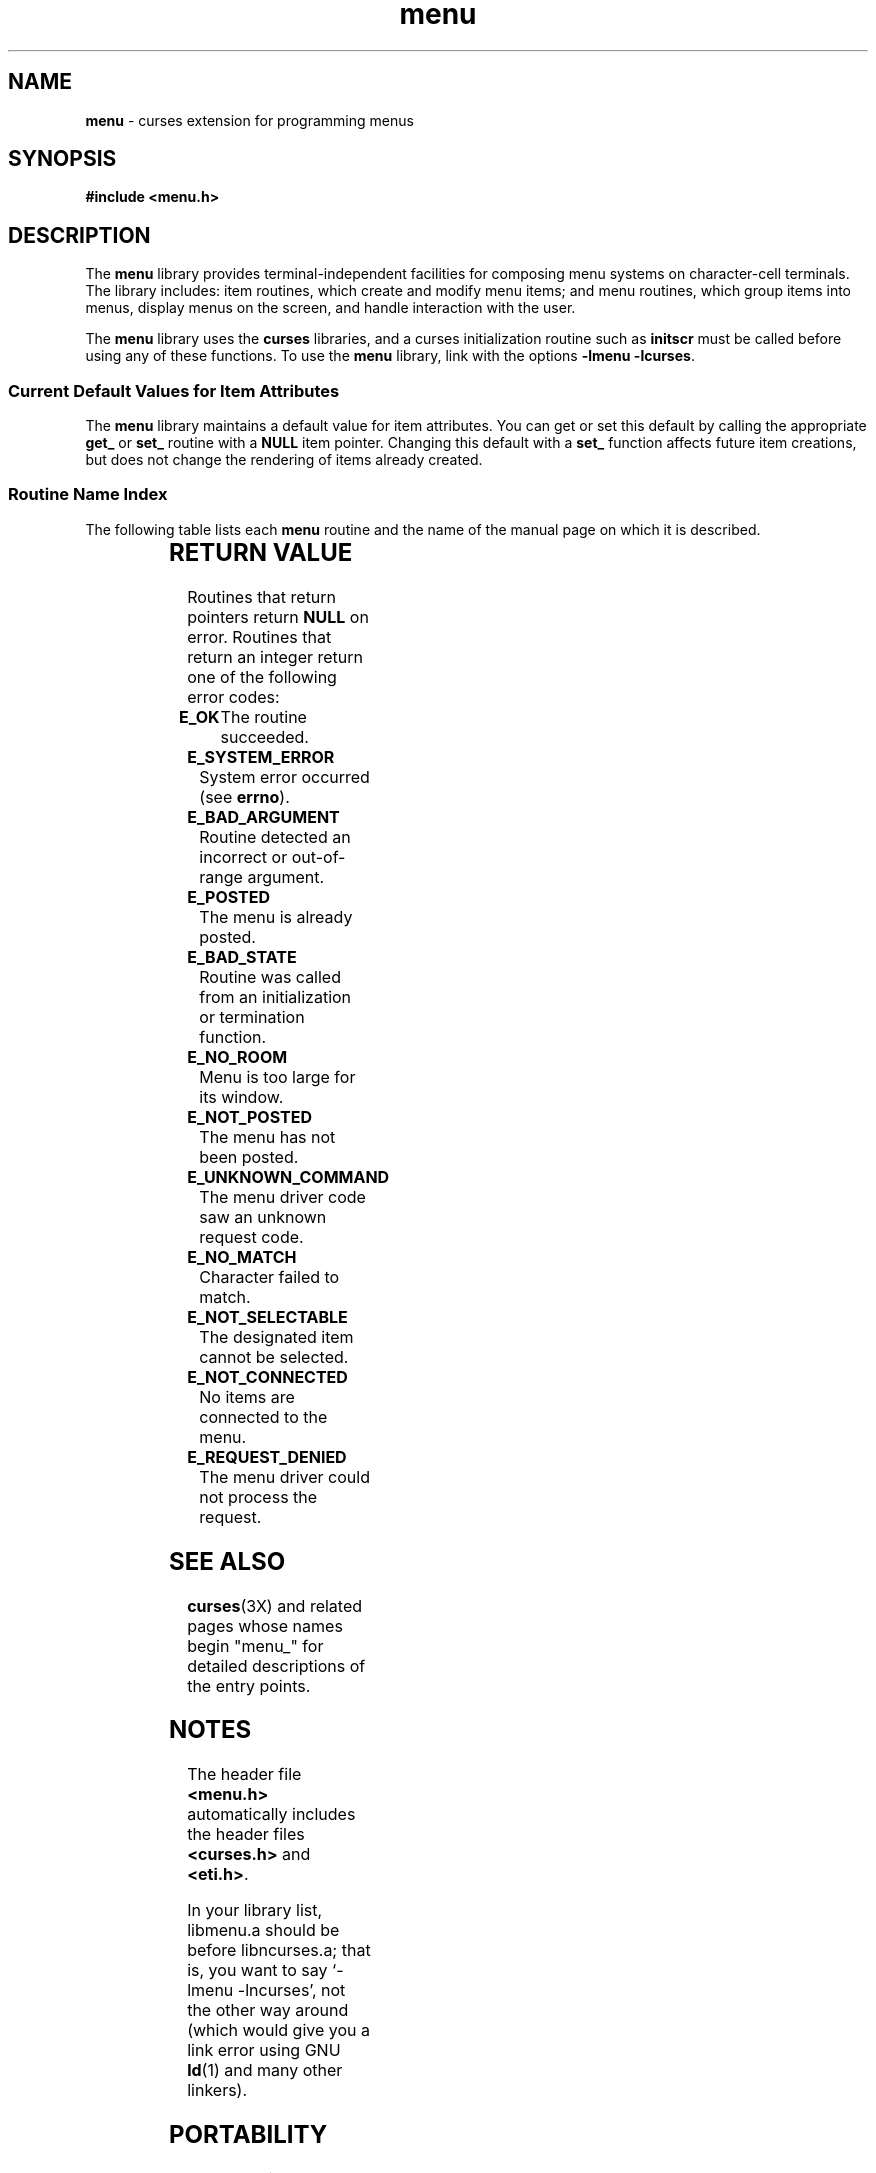 '\" t
.\"***************************************************************************
.\" Copyright (c) 1998,2000,2002 Free Software Foundation, Inc.              *
.\"                                                                          *
.\" Permission is hereby granted, free of charge, to any person obtaining a  *
.\" copy of this software and associated documentation files (the            *
.\" "Software"), to deal in the Software without restriction, including      *
.\" without limitation the rights to use, copy, modify, merge, publish,      *
.\" distribute, distribute with modifications, sublicense, and/or sell       *
.\" copies of the Software, and to permit persons to whom the Software is    *
.\" furnished to do so, subject to the following conditions:                 *
.\"                                                                          *
.\" The above copyright notice and this permission notice shall be included  *
.\" in all copies or substantial portions of the Software.                   *
.\"                                                                          *
.\" THE SOFTWARE IS PROVIDED "AS IS", WITHOUT WARRANTY OF ANY KIND, EXPRESS  *
.\" OR IMPLIED, INCLUDING BUT NOT LIMITED TO THE WARRANTIES OF               *
.\" MERCHANTABILITY, FITNESS FOR A PARTICULAR PURPOSE AND NONINFRINGEMENT.   *
.\" IN NO EVENT SHALL THE ABOVE COPYRIGHT HOLDERS BE LIABLE FOR ANY CLAIM,   *
.\" DAMAGES OR OTHER LIABILITY, WHETHER IN AN ACTION OF CONTRACT, TORT OR    *
.\" OTHERWISE, ARISING FROM, OUT OF OR IN CONNECTION WITH THE SOFTWARE OR    *
.\" THE USE OR OTHER DEALINGS IN THE SOFTWARE.                               *
.\"                                                                          *
.\" Except as contained in this notice, the name(s) of the above copyright   *
.\" holders shall not be used in advertising or otherwise to promote the     *
.\" sale, use or other dealings in this Software without prior written       *
.\" authorization.                                                           *
.\"***************************************************************************
.\"
.\" $Id: menu.3x,v 1.15 2002/01/19 22:48:58 tom Exp $
.\" $DragonFly: src/lib/libncurses/man/menu.3,v 1.1 2005/03/12 19:13:54 eirikn Exp $
.TH menu 3X ""
.SH NAME
\fBmenu\fR - curses extension for programming menus
.SH SYNOPSIS
\fB#include <menu.h>\fR
.br
.SH DESCRIPTION
The \fBmenu\fR library provides terminal-independent facilities for composing
menu systems on character-cell terminals.  The library includes: item routines,
which create and modify menu items; and menu routines, which group items into
menus, display menus on the screen, and handle interaction with the user.

The \fBmenu\fR library uses the \fBcurses\fR libraries, and a curses
initialization routine such as \fBinitscr\fR must be called before using any of
these functions.  To use the \fBmenu\fR library, link with the options
\fB-lmenu -lcurses\fR.

.SS Current Default Values for Item Attributes

The \fBmenu\fR library maintains a default value for item attributes.  You can
get or set this default by calling the appropriate \fBget_\fR or \fBset_\fR
routine with a \fBNULL\fR item pointer.  Changing this default with a
\fBset_\fR function affects future item creations, but does not change the
rendering of items already created.

.SS Routine Name Index

The following table lists each \fBmenu\fR routine and the name of
the manual page on which it is described.

.TS
l l .
\fBcurses\fR Routine Name	Manual Page Name
=
current_item	\fBmitem_current\fR(3X)
free_item 	\fBmitem_new\fR(3X)
free_menu 	\fBmenu_new\fR(3X)
item_count	\fBmenu_items\fR(3X)
item_description	\fBmitem_name\fR(3X)
item_index	\fBmitem_current\fR(3X)
item_init 	\fBmenu_hook\fR(3X)
item_name 	\fBmitem_name\fR(3X)
item_opts 	\fBmitem_opts\fR(3X)
item_opts_off	\fBmitem_opts\fR(3X)
item_opts_on	\fBmitem_opts\fR(3X)
item_term 	\fBmenu_hook\fR(3X)
item_userptr	\fBmitem_userptr\fR(3X)
item_value	\fBmitem_value\fR(3X)
item_visible	\fBmitem_visible\fR(3X)
menu_back 	\fBmenu_attributes\fR(3X)
menu_driver	\fBmenu_driver\fR(3X)
menu_fore 	\fBmenu_attributes\fR(3X)
menu_format	\fBmenu_format\fR(3X)
menu_grey 	\fBmenu_attributes\fR(3X)
menu_init 	\fBmenu_hook\fR(3X)
menu_items	\fBmenu_items\fR(3X)
menu_mark 	\fBmenu_mark\fR(3X)
menu_opts 	\fBmenu_opts\fR(3X)
menu_opts_off	\fBmenu_opts\fR(3X)
menu_opts_on	\fBmenu_opts\fR(3X)
menu_pad  	\fBmenu_attributes\fR(3X)
menu_pattern	\fBmenu_pattern\fR(3X)
menu_request_by_name	\fBmenu_requestname\fR(3X)
menu_request_name	\fBmenu_requestname\fR(3X)
menu_spacing	\fBmenu_spacing\fR(3X)
menu_sub  	\fBmenu_win\fR(3X)
menu_term 	\fBmenu_hook\fR(3X)
menu_userptr	\fBmenu_userptr\fR(3X)
menu_win  	\fBmenu_win\fR(3X)
new_item  	\fBmitem_new\fR(3X)
new_menu  	\fBmenu_new\fR(3X)
pos_menu_cursor	\fBmenu_cursor\fR(3X)
post_menu 	\fBmenu_post\fR(3X)
scale_menu	\fBmenu_win\fR(3X)
set_current_item	\fBmitem_current\fR(3X)
set_item_init	\fBmenu_hook\fR(3X)
set_item_opts	\fBmitem_opts\fR(3X)
set_item_term	\fBmenu_hook\fR(3X)
set_item_userptr	\fBmitem_userptr\fR(3X)
set_item_value	\fBmitem_value\fR(3X)
set_menu_back	\fBmenu_attributes\fR(3X)
set_menu_fore	\fBmenu_attributes\fR(3X)
set_menu_format	\fBmenu_format\fR(3X)
set_menu_grey	\fBmenu_attributes\fR(3X)
set_menu_init	\fBmenu_hook\fR(3X)
set_menu_items	\fBmenu_items\fR(3X)
set_menu_mark	\fBmenu_mark\fR(3X)
set_menu_opts	\fBmitem_opts\fR(3X)
set_menu_pad	\fBmenu_attributes\fR(3X)
set_menu_pattern	\fBmenu_pattern\fR(3X)
set_menu_spacing	\fBmenu_spacing\fR(3X)
set_menu_sub	\fBmenu_win\fR(3X)
set_menu_term	\fBmenu_hook\fR(3X)
set_menu_userptr	\fBmenu_userptr\fR(3X)
set_menu_win	\fBmenu_win\fR(3X)
set_top_row	\fBmitem_current\fR(3X)
top_row   	\fBmitem_current\fR(3X)
unpost_menu	\fBmenu_post\fR(3X)
.TE
.SH RETURN VALUE
Routines that return pointers return \fBNULL\fR on error.  Routines that return
an integer return one of the following error codes:
.TP 5
\fBE_OK\fR
The routine succeeded.
.TP 5
\fBE_SYSTEM_ERROR\fR
System error occurred (see \fBerrno\fR).
.TP 5
\fBE_BAD_ARGUMENT\fR
Routine detected an incorrect or out-of-range argument.
.TP 5
\fBE_POSTED\fR
The menu is already posted.
.TP 5
\fBE_BAD_STATE\fR
Routine was called from an initialization or termination function.
.TP 5
\fBE_NO_ROOM\fR
Menu is too large for its window.
.TP 5
\fBE_NOT_POSTED\fR
The menu has not been posted.
.TP 5
\fBE_UNKNOWN_COMMAND\fR
The menu driver code saw an unknown request code.
.TP 5
\fBE_NO_MATCH\fR
Character failed to match.
.TP 5
\fBE_NOT_SELECTABLE\fR
The designated item cannot be selected.
.TP 5
\fBE_NOT_CONNECTED\fR
No items are connected to the menu.
.TP 5
\fBE_REQUEST_DENIED\fR
The menu driver could not process the request.
.SH SEE ALSO
\fBcurses\fR(3X) and related pages whose names begin "menu_" for detailed
descriptions of the entry points.
.SH NOTES
The header file \fB<menu.h>\fR automatically includes the header files
\fB<curses.h>\fR and \fB<eti.h>\fR.

In your library list, libmenu.a should be before libncurses.a; that is,
you want to say `-lmenu -lncurses', not the other way around (which would
give you a link error using GNU \fBld\fR(1) and many other linkers).
.SH PORTABILITY
These routines emulate the System V menu library.  They were not supported on
Version 7 or BSD versions.
.SH AUTHORS
Juergen Pfeifer.  Manual pages and adaptation for ncurses by Eric
S. Raymond.
.\"#
.\"# The following sets edit modes for GNU EMACS
.\"# Local Variables:
.\"# mode:nroff
.\"# fill-column:79
.\"# End:
